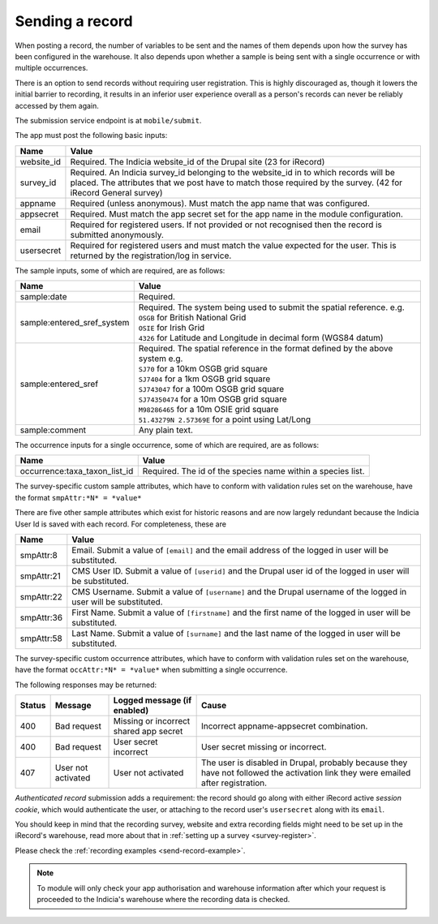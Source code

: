 .. _send-record:

Sending a record
----------------

When posting a record, the number of variables to be sent and the names of them depends upon how the survey has 
been configured in the warehouse. It also depends upon whether a sample is being sent with a single occurrence 
or with multiple occurrences. 

There is an option to send records without requiring user registration. This is highly discouraged as, though 
it lowers the initial barrier to recording, it results in an inferior user experience overall as a person's 
records can never be reliably accessed by them again.

The submission service endpoint is at ``mobile/submit``. 

The app must post the following basic inputs:

======================  =====================================================================================
Name                    Value
======================  =====================================================================================
website_id              Required. The Indicia website_id of the Drupal site (23 for iRecord)
survey_id               Required. An Indicia survey_id belonging to the website_id in to which records will
                        be placed. The attributes that we post have to match those required by the survey.
                        (42 for iRecord General survey)
appname                 Required (unless anonymous). Must match the app name that was configured.
appsecret               Required. Must match the app secret set for the app name in the module configuration.
email                   Required for registered users. If not provided or not recognised then the record is 
                        submitted anonymously.
usersecret              Required for registered users and must match the value expected for the user. This is
                        returned by the registration/log in service.
======================  =====================================================================================

The sample inputs, some of which are required, are as follows:

==========================  =================================================================================
Name                        Value
==========================  =================================================================================
sample:date                 Required.
sample:entered_sref_system  
                            | Required. The system being used to submit the spatial reference. e.g.
                            | ``OSGB`` for British National Grid
                            | ``OSIE`` for Irish Grid
                            | ``4326`` for Latitude and Longitude in decimal form (WGS84 datum)
                            
sample:entered_sref         | Required. The spatial reference in the format defined by the above system e.g.
                            | ``SJ70`` for a 10km OSGB grid square
                            | ``SJ7404`` for a 1km OSGB grid square
                            | ``SJ743047`` for a 100m OSGB grid square
                            | ``SJ74350474`` for a 10m OSGB grid square
                            | ``M98286465`` for a 10m OSIE grid square
                            | ``51.43279N 2.57369E`` for a point using Lat/Long
sample:comment              Any plain text.
==========================  =================================================================================

The occurrence inputs for a single occurrence, some of which are required, are as follows:

=============================  ==============================================================================
Name                           Value
=============================  ==============================================================================
occurrence:taxa_taxon_list_id  Required. The id of the species name within a species list.
=============================  ==============================================================================

The survey-specific custom sample attributes, which have to conform with validation rules set on the 
warehouse, have the format ``smpAttr:*N* = *value*``


There are five other sample attributes which exist for historic reasons and are now largely redundant because
the Indicia User Id is saved with each record. For completeness, these are

======================  =====================================================================================
Name                    Value
======================  =====================================================================================
smpAttr:8               Email. Submit a value of ``[email]`` and the email address of the logged in user will 
                        be substituted.
smpAttr:21              CMS User ID. Submit a value of ``[userid]`` and the Drupal user id of the logged in
                        user will be substituted.
smpAttr:22              CMS Username. Submit a value of ``[username]`` and the Drupal username of the logged 
                        in user will be substituted.
smpAttr:36              First Name.  Submit a value of ``[firstname]`` and the first name of the logged 
                        in user will be substituted.
smpAttr:58              Last Name. Submit a value of ``[surname]`` and the last name of the logged 
                        in user will be substituted.
======================  =====================================================================================

The survey-specific custom occurrence attributes, which have to conform with validation rules set on the warehouse, 
have the format ``occAttr:*N* = *value*`` when submitting a single occurrence.



The following responses may be returned:

======  ======================  ======================================  ========================================
Status  Message                 Logged message (if enabled)             Cause
======  ======================  ======================================  ========================================
400     Bad request             Missing or incorrect shared app secret  Incorrect appname-appsecret combination.
400     Bad request             User secret incorrect                   User secret missing or incorrect.
407     User not activated      User not activated                      The user is disabled in Drupal, probably
                                                                        because they have not followed the 
                                                                        activation link they were emailed after
                                                                        registration.
======  ======================  ======================================  ========================================
                                                                        

*Authenticated record* submission adds a requirement: the record should go along with either
iRecord active *session cookie*, which would authenticate the user, or attaching to the record
user's ``usersecret`` along with its ``email``.

You should keep in mind that the recording survey, website and extra recording
fields might need to be set up in the iRecord's warehouse,
read more about that in :ref:`setting up a survey <survey-register>`.

Please check the :ref:`recording examples <send-record-example>`.

.. note:: To module will only check your app authorisation and warehouse information
  after which your request is proceeded to the Indicia's warehouse where the recording
  data is checked.


